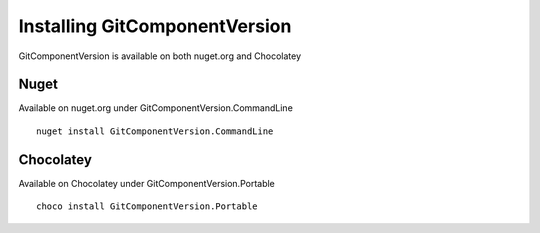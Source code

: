 Installing GitComponentVersion
==============================

GitComponentVersion is available on both nuget.org and Chocolatey

Nuget
-----

Available on nuget.org under GitComponentVersion.CommandLine

::

    nuget install GitComponentVersion.CommandLine

Chocolatey
----------

Available on Chocolatey under GitComponentVersion.Portable

::

    choco install GitComponentVersion.Portable